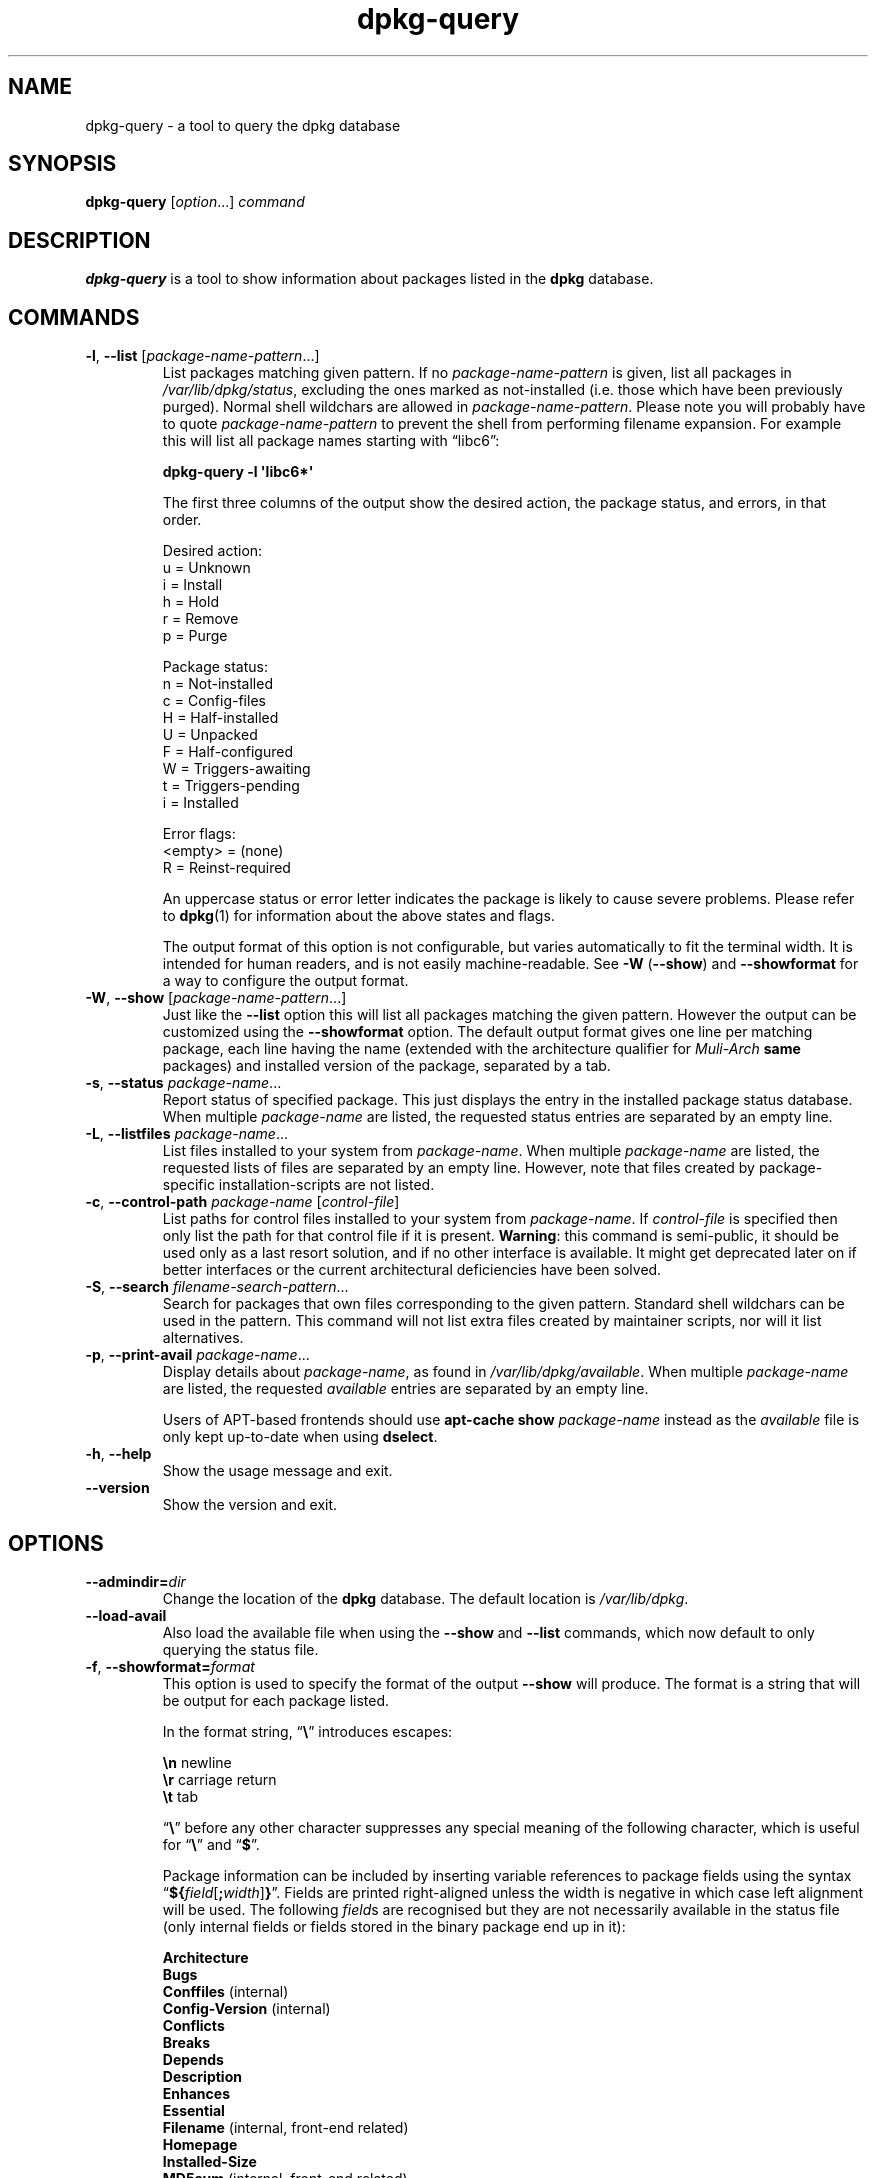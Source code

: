 .\" dpkg manual page - dpkg-query(1)
.\"
.\" Copyright © 2001 Wichert Akkerman <wakkerma@debian.org>
.\" Copyright © 2006-2007 Frank Lichtenheld <djpig@debian.org>
.\" Copyright © 2006-2012 Guillem Jover <guillem@debian.org>
.\" Copyright © 2008-2011 Raphaël Hertzog <hertzog@debian.org>
.\"
.\" This is free software; you can redistribute it and/or modify
.\" it under the terms of the GNU General Public License as published by
.\" the Free Software Foundation; either version 2 of the License, or
.\" (at your option) any later version.
.\"
.\" This is distributed in the hope that it will be useful,
.\" but WITHOUT ANY WARRANTY; without even the implied warranty of
.\" MERCHANTABILITY or FITNESS FOR A PARTICULAR PURPOSE.  See the
.\" GNU General Public License for more details.
.\"
.\" You should have received a copy of the GNU General Public License
.\" along with this program.  If not, see <http://www.gnu.org/licenses/>.
.
.TH dpkg\-query 1 "2012-02-22" "Debian Project" "dpkg suite"
.SH NAME
dpkg\-query \- a tool to query the dpkg database
.
.SH SYNOPSIS
.B dpkg\-query
.RI [ option "...] " command
.
.SH DESCRIPTION
\fBdpkg\-query\fP is a tool to show information about packages listed in
the \fBdpkg\fP database.
.
.SH COMMANDS
.TP
.BR \-l ", " \-\-list " [\fIpackage-name-pattern\fP...]"
List packages matching given pattern. If no \fIpackage-name-pattern\fP
is given, list all packages in \fI/var/lib/dpkg/status\fP, excluding
the ones marked as not-installed (i.e. those which have been previously
purged). Normal shell wildchars are allowed
in \fIpackage-name-pattern\fP. Please note you will probably have to
quote \fIpackage-name-pattern\fP to prevent the shell from performing
filename expansion. For example this will list all package names starting
with \*(lqlibc6\*(rq:

.nf
  \fBdpkg\-query \-l \(aqlibc6*\(aq\fP
.fi

The first three columns of the output show the desired action, the package
status, and errors, in that order.

Desired action:
.nf
  u = Unknown
  i = Install
  h = Hold
  r = Remove
  p = Purge
.fi

Package status:
.nf
  n = Not-installed
  c = Config-files
  H = Half-installed
  U = Unpacked
  F = Half-configured
  W = Triggers-awaiting
  t = Triggers-pending
  i = Installed
.fi

Error flags:
.nf
  <empty> = (none)
  R = Reinst-required
.fi

An uppercase status or error letter indicates the package is likely to
cause severe problems. Please refer to \fBdpkg\fP(1) for information
about the above states and flags.

The output format of this option is not configurable, but varies
automatically to fit the terminal width. It is intended for human
readers, and is not easily machine-readable. See \fB\-W\fP (\fB\-\-show\fP)
and \fB\-\-showformat\fP for a way to configure the output format.
.TP
.BR \-W ", " \-\-show " [\fIpackage-name-pattern\fP...]"
Just like the \fB\-\-list\fP option this will list all packages matching
the given pattern. However the output can be customized using the
\fB\-\-showformat\fP option.
The default output format gives one line per matching package, each line
having the name (extended with the architecture qualifier for
\fIMuli\-Arch\fP \fBsame\fP packages) and installed version of the package,
separated by a tab.
.TP
.BR \-s ", " \-\-status " \fIpackage-name\fP..."
Report status of specified package. This just displays the entry in
the installed package status database. When multiple \fIpackage-name\fP
are listed, the requested status entries are separated by an empty line.
.TP
.BR \-L ", " \-\-listfiles " \fIpackage-name\fP..."
List files installed to your system from \fIpackage-name\fP. When multiple
\fIpackage-name\fP are listed, the requested lists of files are separated
by an empty line. However, note that files created by package-specific
installation-scripts are not listed.
.TP
.BR \-c ", " \-\-control\-path " \fIpackage-name\fP [\fIcontrol-file\fP]"
List paths for control files installed to your system from \fIpackage-name\fP.
If \fIcontrol-file\fP is specified then only list the path for that control
file if it is present. \fBWarning\fP: this command is semi-public, it should
be used only as a last resort solution, and if no other interface is
available. It might get deprecated later on if better interfaces or the
current architectural deficiencies have been solved.
.TP
.BR \-S ", " \-\-search " \fIfilename-search-pattern\fP..."
Search for packages that own files corresponding to the given pattern.
Standard shell wildchars can be used in the pattern.
This command will not list extra files created by maintainer scripts,
nor will it list alternatives.
.TP
.BR \-p ", " \-\-print\-avail " \fIpackage-name\fP..."
Display details about \fIpackage-name\fP, as found in
\fI/var/lib/dpkg/available\fP. When multiple \fIpackage-name\fP are
listed, the requested \fIavailable\fP entries are separated by an empty
line.

Users of APT-based frontends
should use \fBapt\-cache show\fP \fIpackage-name\fP instead
as the \fIavailable\fP file is only kept up-to-date when
using \fBdselect\fP.
.TP
.BR \-h ", " \-\-help
Show the usage message and exit.
.TP
.B \-\-version
Show the version and exit.
.
.SH OPTIONS
.TP
.BI \-\-admindir= dir
Change the location of the \fBdpkg\fR database. The default location is
\fI/var/lib/dpkg\fP.
.TP
.B \-\-load\-avail
Also load the available file when using the \fB\-\-show\fP and \fB\-\-list\fP
commands, which now default to only querying the status file.
.TP
.BR \-f ", " \-\-showformat=\fIformat\fR
This option is used to specify the format of the output \fB\-\-show\fP
will produce. The format is a string that will be output for each package
listed.

In the format string, \(lq\fB\e\fP\(rq introduces escapes:

.nf
    \fB\en\fP  newline
    \fB\er\fP  carriage return
    \fB\et\fP  tab
.fi

\(lq\fB\e\fP\(rq before any other character suppresses any special
meaning of the following character, which is useful for \(lq\fB\e\fP\(rq
and \(lq\fB$\fP\(rq.

Package information can be included by inserting
variable references to package fields using the syntax
\(lq\fB${\fP\fIfield\fR[\fB;\fP\fIwidth\fR]\fB}\fP\(rq. Fields are
printed right-aligned unless the width is negative in which case left
alignment will be used. The following \fIfield\fRs are recognised but
they are not necessarily available in the status file (only internal
fields or fields stored in the binary package end up in it):

.nf
    \fBArchitecture\fP
    \fBBugs\fP
    \fBConffiles\fP (internal)
    \fBConfig\-Version\fP (internal)
    \fBConflicts\fP
    \fBBreaks\fP
    \fBDepends\fP
    \fBDescription\fP
    \fBEnhances\fP
    \fBEssential\fP
    \fBFilename\fP (internal, front-end related)
    \fBHomepage\fP
    \fBInstalled\-Size\fP
    \fBMD5sum\fP (internal, front-end related)
    \fBMSDOS\-Filename\fP (internal, front-end related)
    \fBMaintainer\fP
    \fBOrigin\fP
    \fBPackage\fP
    \fBPre\-Depends\fP
    \fBPriority\fP
    \fBProvides\fP
    \fBRecommends\fP
    \fBReplaces\fP
    \fBRevision\fP (obsolete)
    \fBSection\fP
    \fBSize\fP (internal, front-end related)
    \fBSource\fP
    \fBStatus\fP (internal)
    \fBSuggests\fP
    \fBTag\fP (usually not in .deb but in repository Packages files)
    \fBTriggers\-Awaited\fP (internal)
    \fBTriggers\-Pending\fP (internal)
    \fBVersion\fP
.fi

The following are virtual fields, generated by \fBdpkg\-query\fP from
values from other fields (note that these do not use valid names for
fields in control files):

.nf
    \fBbinary:Package\fP
    \fBbinary:Summary\fP
    \fBdb:Status\-Abbrev\fP
    \fBsource:Package\fP
    \fBsource:Version\fP
.fi

The default format string is \(lq\fB${binary:Package}\et${Version}\en\fP\(rq.
Actually, all other fields found in the status file (i.e. user defined
fields) can be requested, too. They will be printed as-is, though, no
conversion nor error checking is done on them. \fBbinary:Package\fP is
a special field that will print the package name with an architecture
qualifier (like "libc6:amd64") if the package has a \fIMulti\-Arch\fP
field with a value of \fBsame\fP, and as such its name could be ambiguous.
To get the name of the dpkg maintainer and the installed version, you could
run:

.nf
  \fBdpkg\-query \-W \-f=\(aq${binary:Package} ${Version}\\t${Maintainer}\\n\(aq dpkg\fP
.fi
.
.SH "EXIT STATUS"
.TP
.B 0
The requested query was successfully performed.
.TP
.B 1
Problems were encountered while parsing the command line or performing the
query, including no file or package being found (except for \-\-control\-path).
.
.SH ENVIRONMENT
.TP
.B DPKG_ADMINDIR
If set and the \fB\-\-admindir\fP option has not been specified, it will
be used as the dpkg data directory.
.TP
\fBCOLUMNS\fP
This setting influences the output of the \fB\-\-list\fP option by changing
the width of its output.
.
.SH SEE ALSO
.BR dpkg (1).

